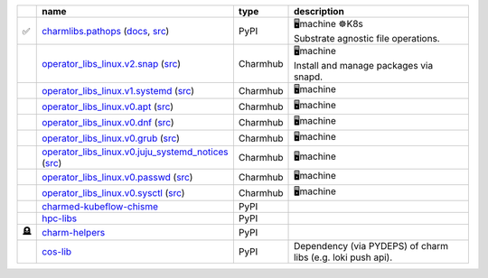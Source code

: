 ..
    This file was automatically generated.
    It should not be manually edited!
    Instead, edit reference/non-relation-libs-raw.csv and then run generate.py

.. list-table::
   :class: sphinx-datatable
   :widths: 2, 40, 8, 50
   :header-rows: 1

   * -
     - name
     - type
     - description
   * - ✅
     - `charmlibs.pathops <https://pypi.org/project/charmlibs-pathops>`__ (`docs <https://canonical-charmlibs.readthedocs-hosted.com>`__, `src <https://github.com/canonical/charmtech-charmlibs>`__)
     - PyPI
     - | 🖥️machine ☸️K8s
       | Substrate agnostic file operations.
   * -
     - `operator_libs_linux.v2.snap <https://charmhub.io/operator-libs-linux/libraries/snap>`__ (`src <https://github.com/canonical/operator-libs-linux>`__)
     - Charmhub
     - | 🖥️machine
       | Install and manage packages via snapd.
   * -
     - `operator_libs_linux.v1.systemd <https://charmhub.io/operator-libs-linux/libraries/systemd>`__ (`src <https://github.com/canonical/operator-libs-linux>`__)
     - Charmhub
     - 🖥️machine
   * -
     - `operator_libs_linux.v0.apt <https://charmhub.io/operator-libs-linux/libraries/apt>`__ (`src <https://github.com/canonical/operator-libs-linux>`__)
     - Charmhub
     - 🖥️machine
   * -
     - `operator_libs_linux.v0.dnf <https://charmhub.io/operator-libs-linux/libraries/dnf>`__ (`src <https://github.com/canonical/operator-libs-linux>`__)
     - Charmhub
     - 🖥️machine
   * -
     - `operator_libs_linux.v0.grub <https://charmhub.io/operator-libs-linux/libraries/grub>`__ (`src <https://github.com/canonical/operator-libs-linux>`__)
     - Charmhub
     - 🖥️machine
   * -
     - `operator_libs_linux.v0.juju_systemd_notices <https://charmhub.io/operator-libs-linux/libraries/juju_systemd_notices>`__ (`src <https://github.com/canonical/operator-libs-linux>`__)
     - Charmhub
     - 🖥️machine
   * -
     - `operator_libs_linux.v0.passwd <https://charmhub.io/operator-libs-linux/libraries/passwd>`__ (`src <https://github.com/canonical/operator-libs-linux>`__)
     - Charmhub
     - 🖥️machine
   * -
     - `operator_libs_linux.v0.sysctl <https://charmhub.io/operator-libs-linux/libraries/sysctl>`__ (`src <https://github.com/canonical/operator-libs-linux>`__)
     - Charmhub
     - 🖥️machine
   * -
     - `charmed-kubeflow-chisme <https://github.com/canonical/charmed-kubeflow-chisme>`__
     - PyPI
     -
   * -
     - `hpc-libs <https://github.com/charmed-hpc/hpc-libs>`__
     - PyPI
     -
   * - 🪦
     - `charm-helpers <https://github.com/juju/charm-helpers>`__
     - PyPI
     -
   * -
     - `cos-lib <https://github.com/canonical/cos-lib>`__
     - PyPI
     - Dependency (via PYDEPS) of charm libs (e.g. loki push api).
